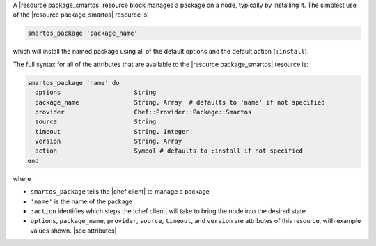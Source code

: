 .. The contents of this file are included in multiple topics.
.. This file should not be changed in a way that hinders its ability to appear in multiple documentation sets.


A |resource package_smartos| resource block manages a package on a node, typically by installing it. The simplest use of the |resource package_smartos| resource is:

.. code-block:: ruby

   smartos_package 'package_name'

which will install the named package using all of the default options and the default action (``:install``).

The full syntax for all of the attributes that are available to the |resource package_smartos| resource is:

.. code-block:: ruby

   smartos_package 'name' do
     options                    String
     package_name               String, Array  # defaults to 'name' if not specified
     provider                   Chef::Provider::Package::Smartos
     source                     String
     timeout                    String, Integer
     version                    String, Array
     action                     Symbol # defaults to :install if not specified
   end

where 

* ``smartos_package`` tells the |chef client| to manage a package
* ``'name'`` is the name of the package
* ``:action`` identifies which steps the |chef client| will take to bring the node into the desired state
* ``options``, ``package_name``, ``provider``, ``source``, ``timeout``, and ``version`` are attributes of this resource, with example values shown. |see attributes|
